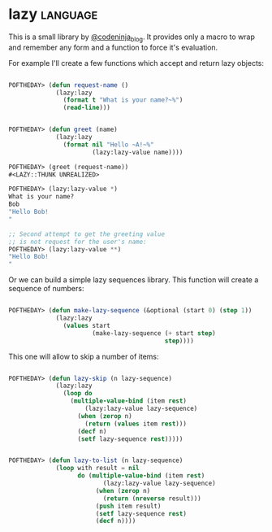 * lazy :language:

This is a small library by [[https://twitter.com/codeninja_blog][@codeninja_blog]]. It provides only a macro to
wrap and remember any form and a function to force it's evaluation.

For example I'll create a few functions which accept and return lazy
objects:

#+begin_src lisp

POFTHEDAY> (defun request-name ()
             (lazy:lazy
               (format t "What is your name?~%")
               (read-line)))


POFTHEDAY> (defun greet (name)
             (lazy:lazy
               (format nil "Hello ~A!~%"
                       (lazy:lazy-value name))))

POFTHEDAY> (greet (request-name))
#<LAZY::THUNK UNREALIZED>

POFTHEDAY> (lazy:lazy-value *)
What is your name?
Bob
"Hello Bob!
"

;; Second attempt to get the greeting value
;; is not request for the user's name:
POFTHEDAY> (lazy:lazy-value **)
"Hello Bob!
"

#+end_src

Or we can build a simple lazy sequences library. This function will
create a sequence of numbers:

#+begin_src lisp

POFTHEDAY> (defun make-lazy-sequence (&optional (start 0) (step 1))
             (lazy:lazy
               (values start
                       (make-lazy-sequence (+ start step)
                                           step))))

#+end_src

This one will allow to skip a number of items:

#+begin_src lisp

POFTHEDAY> (defun lazy-skip (n lazy-sequence)
             (lazy:lazy
               (loop do
                 (multiple-value-bind (item rest)
                     (lazy:lazy-value lazy-sequence)
                   (when (zerop n)
                     (return (values item rest)))
                   (decf n)
                   (setf lazy-sequence rest)))))

#+end_src


#+begin_src lisp

POFTHEDAY> (defun lazy-to-list (n lazy-sequence)
             (loop with result = nil
                   do (multiple-value-bind (item rest)
                          (lazy:lazy-value lazy-sequence)
                        (when (zerop n)
                          (return (nreverse result)))
                        (push item result)
                        (setf lazy-sequence rest)
                        (decf n))))

#+end_src
